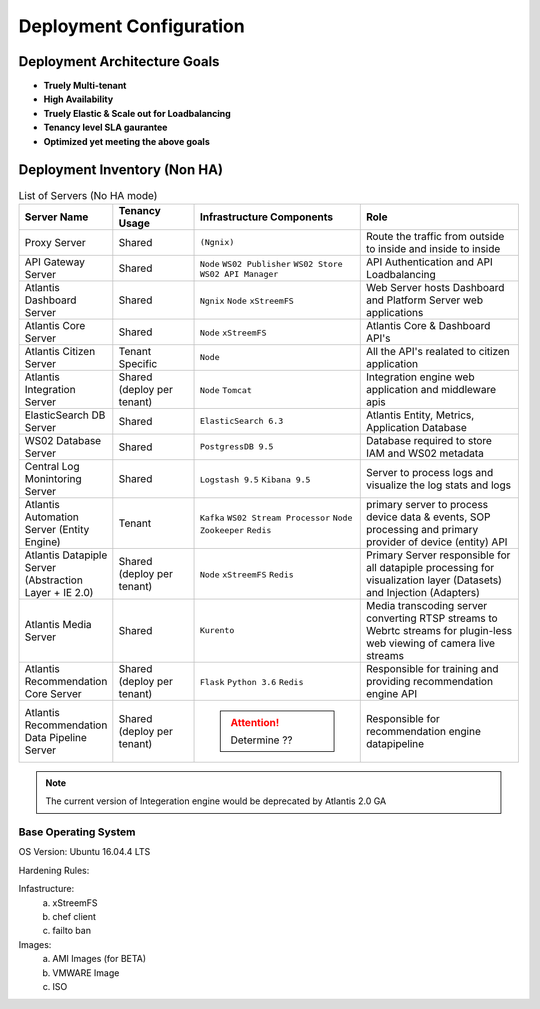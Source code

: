 ========================
Deployment Configuration
========================

Deployment Architecture Goals 
*****************************

* **Truely Multi-tenant**
* **High Availability**
* **Truely Elastic & Scale out for Loadbalancing**
* **Tenancy level SLA gaurantee** 
* **Optimized yet meeting the above goals** 


Deployment Inventory (Non HA)
*****************************

.. list-table:: List of Servers (No HA mode)
    :widths: 5 10 20 20
    :header-rows: 1
    :stub-columns: 0

    * - Server Name
      - Tenancy Usage
      - Infrastructure Components
      - Role 
    * - Proxy Server
      - Shared
      - ``(Ngnix)``
      - Route the traffic from outside to inside and inside to inside 
    * - API Gateway Server
      - Shared
      - ``Node`` ``WS02 Publisher`` ``WS02 Store`` ``WS02 API Manager``
      - API Authentication and API Loadbalancing
    * - Atlantis Dashboard Server
      - Shared
      - ``Ngnix`` ``Node`` ``xStreemFS``
      - Web Server hosts Dashboard and Platform Server web applications
    * - Atlantis Core Server
      - Shared
      - ``Node`` ``xStreemFS``
      - Atlantis Core & Dashboard API's
    * - Atlantis Citizen Server
      - Tenant Specific
      - ``Node``
      - All the API's realated to citizen application
    * - Atlantis Integration Server
      - Shared (deploy per tenant)
      - ``Node`` ``Tomcat``
      - Integration engine web application and middleware apis
    * - ElasticSearch DB Server
      - Shared
      - ``ElasticSearch 6.3`` 
      - Atlantis Entity, Metrics, Application Database
    * - WS02 Database Server
      - Shared
      - ``PostgressDB 9.5`` 
      - Database required to store IAM and WS02 metadata
    * - Central Log Monintoring Server
      - Shared
      - ``Logstash 9.5`` ``Kibana 9.5`` 
      - Server to process logs and visualize the log stats and logs 
    * - Atlantis Automation Server (Entity Engine)
      - Tenant
      - ``Kafka`` ``WS02 Stream Processor`` ``Node`` ``Zookeeper`` ``Redis``
      - primary server to process device data & events, SOP processing and primary provider of device (entity) API
    * - Atlantis Datapiple Server (Abstraction Layer + IE 2.0)
      - Shared (deploy per tenant)
      - ``Node`` ``xStreemFS`` ``Redis``
      - Primary Server responsible for all datapiple processing for visualization layer (Datasets) and Injection (Adapters) 
    * - Atlantis Media Server
      - Shared
      - ``Kurento``
      -  Media transcoding server converting RTSP streams to Webrtc streams for plugin-less web viewing of camera live streams
    * - Atlantis Recommendation Core Server
      - Shared (deploy per tenant)
      - ``Flask`` ``Python 3.6`` ``Redis``
      -  Responsible for training and providing recommendation engine API
    * - Atlantis Recommendation Data Pipeline Server
      - Shared (deploy per tenant)
      - .. Attention:: Determine ??
      -  Responsible for recommendation engine datapipeline


.. Note:: The current version of Integeration engine would be deprecated by Atlantis 2.0 GA


Base Operating System
---------------------

OS Version: Ubuntu 16.04.4 LTS

Hardening Rules: 

Infastructure:
    a) xStreemFS
    b) chef client
    c) failto ban

Images: 
    a) AMI Images (for BETA)
    b) VMWARE Image
    c) ISO

